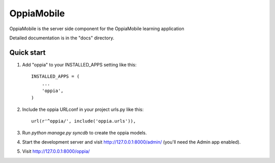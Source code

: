 ===========
OppiaMobile
===========

OppiaMobile is the server side component for the OppiaMobile learning application

Detailed documentation is in the "docs" directory.

Quick start
-----------

1. Add "oppia" to your INSTALLED_APPS setting like this::

      INSTALLED_APPS = (
          ...
          'oppia',
      )

2. Include the oppia URLconf in your project urls.py like this::

      url(r'^oppia/', include('oppia.urls')),

3. Run `python manage.py syncdb` to create the oppia models.

4. Start the development server and visit http://127.0.0.1:8000/admin/ 
   (you'll need the Admin app enabled).

5. Visit http://127.0.0.1:8000/oppia/ 
